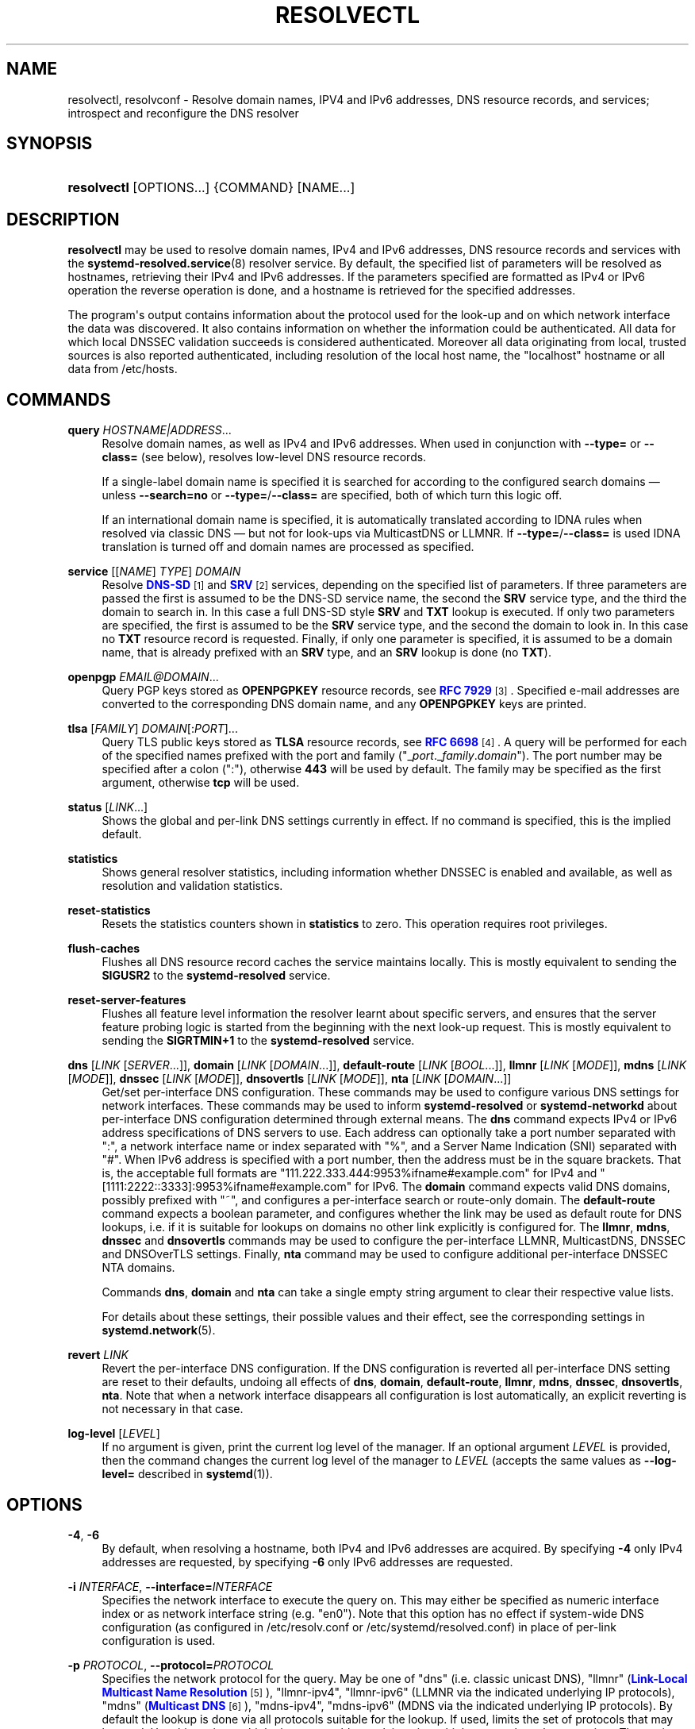 '\" t
.TH "RESOLVECTL" "1" "" "systemd 251" "resolvectl"
.\" -----------------------------------------------------------------
.\" * Define some portability stuff
.\" -----------------------------------------------------------------
.\" ~~~~~~~~~~~~~~~~~~~~~~~~~~~~~~~~~~~~~~~~~~~~~~~~~~~~~~~~~~~~~~~~~
.\" http://bugs.debian.org/507673
.\" http://lists.gnu.org/archive/html/groff/2009-02/msg00013.html
.\" ~~~~~~~~~~~~~~~~~~~~~~~~~~~~~~~~~~~~~~~~~~~~~~~~~~~~~~~~~~~~~~~~~
.ie \n(.g .ds Aq \(aq
.el       .ds Aq '
.\" -----------------------------------------------------------------
.\" * set default formatting
.\" -----------------------------------------------------------------
.\" disable hyphenation
.nh
.\" disable justification (adjust text to left margin only)
.ad l
.\" -----------------------------------------------------------------
.\" * MAIN CONTENT STARTS HERE *
.\" -----------------------------------------------------------------
.SH "NAME"
resolvectl, resolvconf \- Resolve domain names, IPV4 and IPv6 addresses, DNS resource records, and services; introspect and reconfigure the DNS resolver
.SH "SYNOPSIS"
.HP \w'\fBresolvectl\fR\ 'u
\fBresolvectl\fR [OPTIONS...] {COMMAND} [NAME...]
.SH "DESCRIPTION"
.PP
\fBresolvectl\fR
may be used to resolve domain names, IPv4 and IPv6 addresses, DNS resource records and services with the
\fBsystemd-resolved.service\fR(8)
resolver service\&. By default, the specified list of parameters will be resolved as hostnames, retrieving their IPv4 and IPv6 addresses\&. If the parameters specified are formatted as IPv4 or IPv6 operation the reverse operation is done, and a hostname is retrieved for the specified addresses\&.
.PP
The program\*(Aqs output contains information about the protocol used for the look\-up and on which network interface the data was discovered\&. It also contains information on whether the information could be authenticated\&. All data for which local DNSSEC validation succeeds is considered authenticated\&. Moreover all data originating from local, trusted sources is also reported authenticated, including resolution of the local host name, the
"localhost"
hostname or all data from
/etc/hosts\&.
.SH "COMMANDS"
.PP
\fBquery\fR \fIHOSTNAME|ADDRESS\fR\&...
.RS 4
Resolve domain names, as well as IPv4 and IPv6 addresses\&. When used in conjunction with
\fB\-\-type=\fR
or
\fB\-\-class=\fR
(see below), resolves low\-level DNS resource records\&.
.sp
If a single\-label domain name is specified it is searched for according to the configured search domains \(em unless
\fB\-\-search=no\fR
or
\fB\-\-type=\fR/\fB\-\-class=\fR
are specified, both of which turn this logic off\&.
.sp
If an international domain name is specified, it is automatically translated according to IDNA rules when resolved via classic DNS \(em but not for look\-ups via MulticastDNS or LLMNR\&. If
\fB\-\-type=\fR/\fB\-\-class=\fR
is used IDNA translation is turned off and domain names are processed as specified\&.
.RE
.PP
\fBservice\fR [[\fINAME\fR] \fITYPE\fR] \fIDOMAIN\fR
.RS 4
Resolve
\m[blue]\fBDNS\-SD\fR\m[]\&\s-2\u[1]\d\s+2
and
\m[blue]\fBSRV\fR\m[]\&\s-2\u[2]\d\s+2
services, depending on the specified list of parameters\&. If three parameters are passed the first is assumed to be the DNS\-SD service name, the second the
\fBSRV\fR
service type, and the third the domain to search in\&. In this case a full DNS\-SD style
\fBSRV\fR
and
\fBTXT\fR
lookup is executed\&. If only two parameters are specified, the first is assumed to be the
\fBSRV\fR
service type, and the second the domain to look in\&. In this case no
\fBTXT\fR
resource record is requested\&. Finally, if only one parameter is specified, it is assumed to be a domain name, that is already prefixed with an
\fBSRV\fR
type, and an
\fBSRV\fR
lookup is done (no
\fBTXT\fR)\&.
.RE
.PP
\fBopenpgp\fR \fIEMAIL@DOMAIN\fR\&...
.RS 4
Query PGP keys stored as
\fBOPENPGPKEY\fR
resource records, see
\m[blue]\fBRFC 7929\fR\m[]\&\s-2\u[3]\d\s+2\&. Specified e\-mail addresses are converted to the corresponding DNS domain name, and any
\fBOPENPGPKEY\fR
keys are printed\&.
.RE
.PP
\fBtlsa\fR [\fIFAMILY\fR] \fIDOMAIN\fR[:\fIPORT\fR]\&...
.RS 4
Query TLS public keys stored as
\fBTLSA\fR
resource records, see
\m[blue]\fBRFC 6698\fR\m[]\&\s-2\u[4]\d\s+2\&. A query will be performed for each of the specified names prefixed with the port and family ("_\fIport\fR\&._\fIfamily\fR\&.\fIdomain\fR")\&. The port number may be specified after a colon (":"), otherwise
\fB443\fR
will be used by default\&. The family may be specified as the first argument, otherwise
\fBtcp\fR
will be used\&.
.RE
.PP
\fBstatus\fR [\fILINK\fR\&...]
.RS 4
Shows the global and per\-link DNS settings currently in effect\&. If no command is specified, this is the implied default\&.
.RE
.PP
\fBstatistics\fR
.RS 4
Shows general resolver statistics, including information whether DNSSEC is enabled and available, as well as resolution and validation statistics\&.
.RE
.PP
\fBreset\-statistics\fR
.RS 4
Resets the statistics counters shown in
\fBstatistics\fR
to zero\&. This operation requires root privileges\&.
.RE
.PP
\fBflush\-caches\fR
.RS 4
Flushes all DNS resource record caches the service maintains locally\&. This is mostly equivalent to sending the
\fBSIGUSR2\fR
to the
\fBsystemd\-resolved\fR
service\&.
.RE
.PP
\fBreset\-server\-features\fR
.RS 4
Flushes all feature level information the resolver learnt about specific servers, and ensures that the server feature probing logic is started from the beginning with the next look\-up request\&. This is mostly equivalent to sending the
\fBSIGRTMIN+1\fR
to the
\fBsystemd\-resolved\fR
service\&.
.RE
.PP
\fBdns\fR [\fILINK\fR [\fISERVER\fR\&...]], \fBdomain\fR [\fILINK\fR [\fIDOMAIN\fR\&...]], \fBdefault\-route\fR [\fILINK\fR [\fIBOOL\fR\&...]], \fBllmnr\fR [\fILINK\fR [\fIMODE\fR]], \fBmdns\fR [\fILINK\fR [\fIMODE\fR]], \fBdnssec\fR [\fILINK\fR [\fIMODE\fR]], \fBdnsovertls\fR [\fILINK\fR [\fIMODE\fR]], \fBnta\fR [\fILINK\fR [\fIDOMAIN\fR\&...]]
.RS 4
Get/set per\-interface DNS configuration\&. These commands may be used to configure various DNS settings for network interfaces\&. These commands may be used to inform
\fBsystemd\-resolved\fR
or
\fBsystemd\-networkd\fR
about per\-interface DNS configuration determined through external means\&. The
\fBdns\fR
command expects IPv4 or IPv6 address specifications of DNS servers to use\&. Each address can optionally take a port number separated with
":", a network interface name or index separated with
"%", and a Server Name Indication (SNI) separated with
"#"\&. When IPv6 address is specified with a port number, then the address must be in the square brackets\&. That is, the acceptable full formats are
"111\&.222\&.333\&.444:9953%ifname#example\&.com"
for IPv4 and
"[1111:2222::3333]:9953%ifname#example\&.com"
for IPv6\&. The
\fBdomain\fR
command expects valid DNS domains, possibly prefixed with
"~", and configures a per\-interface search or route\-only domain\&. The
\fBdefault\-route\fR
command expects a boolean parameter, and configures whether the link may be used as default route for DNS lookups, i\&.e\&. if it is suitable for lookups on domains no other link explicitly is configured for\&. The
\fBllmnr\fR,
\fBmdns\fR,
\fBdnssec\fR
and
\fBdnsovertls\fR
commands may be used to configure the per\-interface LLMNR, MulticastDNS, DNSSEC and DNSOverTLS settings\&. Finally,
\fBnta\fR
command may be used to configure additional per\-interface DNSSEC NTA domains\&.
.sp
Commands
\fBdns\fR,
\fBdomain\fR
and
\fBnta\fR
can take a single empty string argument to clear their respective value lists\&.
.sp
For details about these settings, their possible values and their effect, see the corresponding settings in
\fBsystemd.network\fR(5)\&.
.RE
.PP
\fBrevert \fR\fB\fILINK\fR\fR
.RS 4
Revert the per\-interface DNS configuration\&. If the DNS configuration is reverted all per\-interface DNS setting are reset to their defaults, undoing all effects of
\fBdns\fR,
\fBdomain\fR,
\fBdefault\-route\fR,
\fBllmnr\fR,
\fBmdns\fR,
\fBdnssec\fR,
\fBdnsovertls\fR,
\fBnta\fR\&. Note that when a network interface disappears all configuration is lost automatically, an explicit reverting is not necessary in that case\&.
.RE
.PP
\fBlog\-level\fR [\fILEVEL\fR]
.RS 4
If no argument is given, print the current log level of the manager\&. If an optional argument
\fILEVEL\fR
is provided, then the command changes the current log level of the manager to
\fILEVEL\fR
(accepts the same values as
\fB\-\-log\-level=\fR
described in
\fBsystemd\fR(1))\&.
.RE
.SH "OPTIONS"
.PP
\fB\-4\fR, \fB\-6\fR
.RS 4
By default, when resolving a hostname, both IPv4 and IPv6 addresses are acquired\&. By specifying
\fB\-4\fR
only IPv4 addresses are requested, by specifying
\fB\-6\fR
only IPv6 addresses are requested\&.
.RE
.PP
\fB\-i\fR \fIINTERFACE\fR, \fB\-\-interface=\fR\fIINTERFACE\fR
.RS 4
Specifies the network interface to execute the query on\&. This may either be specified as numeric interface index or as network interface string (e\&.g\&.
"en0")\&. Note that this option has no effect if system\-wide DNS configuration (as configured in
/etc/resolv\&.conf
or
/etc/systemd/resolved\&.conf) in place of per\-link configuration is used\&.
.RE
.PP
\fB\-p\fR \fIPROTOCOL\fR, \fB\-\-protocol=\fR\fIPROTOCOL\fR
.RS 4
Specifies the network protocol for the query\&. May be one of
"dns"
(i\&.e\&. classic unicast DNS),
"llmnr"
(\m[blue]\fBLink\-Local Multicast Name Resolution\fR\m[]\&\s-2\u[5]\d\s+2),
"llmnr\-ipv4",
"llmnr\-ipv6"
(LLMNR via the indicated underlying IP protocols),
"mdns"
(\m[blue]\fBMulticast DNS\fR\m[]\&\s-2\u[6]\d\s+2),
"mdns\-ipv4",
"mdns\-ipv6"
(MDNS via the indicated underlying IP protocols)\&. By default the lookup is done via all protocols suitable for the lookup\&. If used, limits the set of protocols that may be used\&. Use this option multiple times to enable resolving via multiple protocols at the same time\&. The setting
"llmnr"
is identical to specifying this switch once with
"llmnr\-ipv4"
and once via
"llmnr\-ipv6"\&. Note that this option does not force the service to resolve the operation with the specified protocol, as that might require a suitable network interface and configuration\&. The special value
"help"
may be used to list known values\&.
.RE
.PP
\fB\-t\fR \fITYPE\fR, \fB\-\-type=\fR\fITYPE\fR, \fB\-c\fR \fICLASS\fR, \fB\-\-class=\fR\fICLASS\fR
.RS 4
When used in conjunction with the
\fBquery\fR
command, specifies the DNS resource record type (e\&.g\&.
\fBA\fR,
\fBAAAA\fR,
\fBMX\fR, \&...) and class (e\&.g\&.
\fBIN\fR,
\fBANY\fR, \&...) to look up\&. If these options are used a DNS resource record set matching the specified class and type is requested\&. The class defaults to
\fBIN\fR
if only a type is specified\&. The special value
"help"
may be used to list known values\&.
.sp
Without these options
\fBresolvectl query\fR
provides high\-level domain name to address and address to domain name resolution\&. With these options it provides low\-level DNS resource record resolution\&. The search domain logic is automatically turned off when these options are used, i\&.e\&. specified domain names need to be fully qualified domain names\&. Moreover, IDNA internal domain name translation is turned off as well, i\&.e\&. international domain names should be specified in
"xn\-\-\&..."
notation, unless look\-up in MulticastDNS/LLMNR is desired, in which case UTF\-8 characters should be used\&.
.RE
.PP
\fB\-\-service\-address=\fR\fIBOOL\fR
.RS 4
Takes a boolean parameter\&. If true (the default), when doing a service lookup with
\fB\-\-service\fR
the hostnames contained in the
\fBSRV\fR
resource records are resolved as well\&.
.RE
.PP
\fB\-\-service\-txt=\fR\fIBOOL\fR
.RS 4
Takes a boolean parameter\&. If true (the default), when doing a DNS\-SD service lookup with
\fB\-\-service\fR
the
\fBTXT\fR
service metadata record is resolved as well\&.
.RE
.PP
\fB\-\-cname=\fR\fIBOOL\fR
.RS 4
Takes a boolean parameter\&. If true (the default), DNS
\fBCNAME\fR
or
\fBDNAME\fR
redirections are followed\&. Otherwise, if a CNAME or DNAME record is encountered while resolving, an error is returned\&.
.RE
.PP
\fB\-\-validate=\fR\fIBOOL\fR
.RS 4
Takes a boolean parameter; used in conjunction with
\fBquery\fR\&. If true (the default), DNSSEC validation is applied as usual \(em under the condition that it is enabled for the network and for
systemd\-resolved\&.service
as a whole\&. If false, DNSSEC validation is disabled for the specific query, regardless of whether it is enabled for the network or in the service\&. Note that setting this option to true does not force DNSSEC validation on systems/networks where DNSSEC is turned off\&. This option is only suitable to turn off such validation where otherwise enabled, not enable validation where otherwise disabled\&.
.RE
.PP
\fB\-\-synthesize=\fR\fIBOOL\fR
.RS 4
Takes a boolean parameter; used in conjunction with
\fBquery\fR\&. If true (the default), select domains are resolved on the local system, among them
"localhost",
"_gateway"
and
"_outbound", or entries from
/etc/hosts\&. If false these domains are not resolved locally, and either fail (in case of
"localhost",
"_gateway"
or
"_outbound"
and suchlike) or go to the network via regular DNS/mDNS/LLMNR lookups (in case of
/etc/hosts
entries)\&.
.RE
.PP
\fB\-\-cache=\fR\fIBOOL\fR
.RS 4
Takes a boolean parameter; used in conjunction with
\fBquery\fR\&. If true (the default), lookups use the local DNS resource record cache\&. If false, lookups are routed to the network instead, regardless if already available in the local cache\&.
.RE
.PP
\fB\-\-zone=\fR\fIBOOL\fR
.RS 4
Takes a boolean parameter; used in conjunction with
\fBquery\fR\&. If true (the default), lookups are answered from locally registered LLMNR or mDNS resource records, if defined\&. If false, locally registered LLMNR/mDNS records are not considered for the lookup request\&.
.RE
.PP
\fB\-\-trust\-anchor=\fR\fIBOOL\fR
.RS 4
Takes a boolean parameter; used in conjunction with
\fBquery\fR\&. If true (the default), lookups for DS and DNSKEY are answered from the local DNSSEC trust anchors if possible\&. If false, the local trust store is not considered for the lookup request\&.
.RE
.PP
\fB\-\-network=\fR\fIBOOL\fR
.RS 4
Takes a boolean parameter; used in conjunction with
\fBquery\fR\&. If true (the default), lookups are answered via DNS, LLMNR or mDNS network requests if they cannot be synthesized locally, or be answered from the local cache, zone or trust anchors (see above)\&. If false, the request is not answered from the network and will thus fail if none of the indicated sources can answer them\&.
.RE
.PP
\fB\-\-search=\fR\fIBOOL\fR
.RS 4
Takes a boolean parameter\&. If true (the default), any specified single\-label hostnames will be searched in the domains configured in the search domain list, if it is non\-empty\&. Otherwise, the search domain logic is disabled\&. Note that this option has no effect if
\fB\-\-type=\fR
is used (see above), in which case the search domain logic is unconditionally turned off\&.
.RE
.PP
\fB\-\-raw\fR[=payload|packet]
.RS 4
Dump the answer as binary data\&. If there is no argument or if the argument is
"payload", the payload of the packet is exported\&. If the argument is
"packet", the whole packet is dumped in wire format, prefixed by length specified as a little\-endian 64\-bit number\&. This format allows multiple packets to be dumped and unambiguously parsed\&.
.RE
.PP
\fB\-\-legend=\fR\fIBOOL\fR
.RS 4
Takes a boolean parameter\&. If true (the default), column headers and meta information about the query response are shown\&. Otherwise, this output is suppressed\&.
.RE
.PP
\fB\-h\fR, \fB\-\-help\fR
.RS 4
Print a short help text and exit\&.
.RE
.PP
\fB\-\-version\fR
.RS 4
Print a short version string and exit\&.
.RE
.PP
\fB\-\-no\-pager\fR
.RS 4
Do not pipe output into a pager\&.
.RE
.SH "COMPATIBILITY WITH RESOLVCONF(8)"
.PP
\fBresolvectl\fR
is a multi\-call binary\&. When invoked as
"resolvconf"
(generally achieved by means of a symbolic link of this name to the
\fBresolvectl\fR
binary) it is run in a limited
\fBresolvconf\fR(8)
compatibility mode\&. It accepts mostly the same arguments and pushes all data into
\fBsystemd-resolved.service\fR(8), similar to how
\fBdns\fR
and
\fBdomain\fR
commands operate\&. Note that
\fBsystemd\-resolved\&.service\fR
is the only supported backend, which is different from other implementations of this command\&.
.PP
/etc/resolv\&.conf
will only be updated with servers added with this command when
/etc/resolv\&.conf
is a symlink to
/run/systemd/resolve/resolv\&.conf, and not a static file\&. See the discussion of
/etc/resolv\&.conf
handling in
\fBsystemd-resolved.service\fR(8)\&.
.PP
Not all operations supported by other implementations are supported natively\&. Specifically:
.PP
\fB\-a\fR
.RS 4
Registers per\-interface DNS configuration data with
\fBsystemd\-resolved\fR\&. Expects a network interface name as only command line argument\&. Reads
\fBresolv.conf\fR(5)\-compatible DNS configuration data from its standard input\&. Relevant fields are
"nameserver"
and
"domain"/"search"\&. This command is mostly identical to invoking
\fBresolvectl\fR
with a combination of
\fBdns\fR
and
\fBdomain\fR
commands\&.
.RE
.PP
\fB\-d\fR
.RS 4
Unregisters per\-interface DNS configuration data with
\fBsystemd\-resolved\fR\&. This command is mostly identical to invoking
\fBresolvectl revert\fR\&.
.RE
.PP
\fB\-f\fR
.RS 4
When specified
\fB\-a\fR
and
\fB\-d\fR
will not complain about missing network interfaces and will silently execute no operation in that case\&.
.RE
.PP
\fB\-x\fR
.RS 4
This switch for "exclusive" operation is supported only partially\&. It is mapped to an additional configured search domain of
"~\&."
\(em i\&.e\&. ensures that DNS traffic is preferably routed to the DNS servers on this interface, unless there are other, more specific domains configured on other interfaces\&.
.RE
.PP
\fB\-m\fR, \fB\-p\fR
.RS 4
These switches are not supported and are silently ignored\&.
.RE
.PP
\fB\-u\fR, \fB\-I\fR, \fB\-i\fR, \fB\-l\fR, \fB\-R\fR, \fB\-r\fR, \fB\-v\fR, \fB\-V\fR, \fB\-\-enable\-updates\fR, \fB\-\-disable\-updates\fR, \fB\-\-are\-updates\-enabled\fR
.RS 4
These switches are not supported and the command will fail if used\&.
.RE
.PP
See
\fBresolvconf\fR(8)
for details on those command line options\&.
.SH "EXAMPLES"
.PP
\fBExample\ \&1.\ \&Retrieve the addresses of the "www\&.0pointer\&.net" domain (A and AAAA resource records)\fR
.sp
.if n \{\
.RS 4
.\}
.nf
$ resolvectl query www\&.0pointer\&.net
www\&.0pointer\&.net: 2a01:238:43ed:c300:10c3:bcf3:3266:da74
                  85\&.214\&.157\&.71

\-\- Information acquired via protocol DNS in 611\&.6ms\&.
\-\- Data is authenticated: no
.fi
.if n \{\
.RE
.\}
.PP
\fBExample\ \&2.\ \&Retrieve the domain of the "85\&.214\&.157\&.71" IP address (PTR resource record)\fR
.sp
.if n \{\
.RS 4
.\}
.nf
$ resolvectl query 85\&.214\&.157\&.71
85\&.214\&.157\&.71: gardel\&.0pointer\&.net

\-\- Information acquired via protocol DNS in 1\&.2997s\&.
\-\- Data is authenticated: no
.fi
.if n \{\
.RE
.\}
.PP
\fBExample\ \&3.\ \&Retrieve the MX record of the "yahoo\&.com" domain\fR
.sp
.if n \{\
.RS 4
.\}
.nf
$ resolvectl \-\-legend=no \-t MX query yahoo\&.com
yahoo\&.com\&. IN MX    1 mta7\&.am0\&.yahoodns\&.net
yahoo\&.com\&. IN MX    1 mta6\&.am0\&.yahoodns\&.net
yahoo\&.com\&. IN MX    1 mta5\&.am0\&.yahoodns\&.net
.fi
.if n \{\
.RE
.\}
.PP
\fBExample\ \&4.\ \&Resolve an SRV service\fR
.sp
.if n \{\
.RS 4
.\}
.nf
$ resolvectl service _xmpp\-server\&._tcp gmail\&.com
_xmpp\-server\&._tcp/gmail\&.com: alt1\&.xmpp\-server\&.l\&.google\&.com:5269 [priority=20, weight=0]
                             173\&.194\&.210\&.125
                             alt4\&.xmpp\-server\&.l\&.google\&.com:5269 [priority=20, weight=0]
                             173\&.194\&.65\&.125
                             \&...
.fi
.if n \{\
.RE
.\}
.PP
\fBExample\ \&5.\ \&Retrieve a PGP key (OPENPGP resource record)\fR
.sp
.if n \{\
.RS 4
.\}
.nf
$ resolvectl openpgp zbyszek@fedoraproject\&.org
d08ee310438ca124a6149ea5cc21b6313b390dce485576eff96f8722\&._openpgpkey\&.fedoraproject\&.org\&. IN OPENPGPKEY
        mQINBFBHPMsBEACeInGYJCb+7TurKfb6wGyTottCDtiSJB310i37/6ZYoeIay/5soJjlMyf
        MFQ9T2XNT/0LM6gTa0MpC1st9LnzYTMsT6tzRly1D1UbVI6xw0g0vE5y2Cjk3xUwAynCsSs
        \&...
.fi
.if n \{\
.RE
.\}
.PP
\fBExample\ \&6.\ \&Retrieve a TLS key (TLSA resource record)\fR
.sp
.if n \{\
.RS 4
.\}
.nf
$ resolvectl tlsa tcp fedoraproject\&.org:443
_443\&._tcp\&.fedoraproject\&.org IN TLSA 0 0 1 19400be5b7a31fb733917700789d2f0a2471c0c9d506c0e504c06c16d7cb17c0
        \-\- Cert\&. usage: CA constraint
        \-\- Selector: Full Certificate
        \-\- Matching type: SHA\-256
.fi
.if n \{\
.RE
.\}
.PP
"tcp"
and
":443"
are optional and could be skipped\&.
.SH "SEE ALSO"
.PP
\fBsystemd\fR(1),
\fBsystemd-resolved.service\fR(8),
\fBsystemd.dnssd\fR(5),
\fBsystemd-networkd.service\fR(8),
\fBresolvconf\fR(8)
.SH "NOTES"
.IP " 1." 4
DNS-SD
.RS 4
\%https://tools.ietf.org/html/rfc6763
.RE
.IP " 2." 4
SRV
.RS 4
\%https://tools.ietf.org/html/rfc2782
.RE
.IP " 3." 4
RFC 7929
.RS 4
\%https://tools.ietf.org/html/rfc7929
.RE
.IP " 4." 4
RFC 6698
.RS 4
\%https://tools.ietf.org/html/rfc6698
.RE
.IP " 5." 4
Link-Local Multicast Name Resolution
.RS 4
\%https://tools.ietf.org/html/rfc4795
.RE
.IP " 6." 4
Multicast DNS
.RS 4
\%https://www.ietf.org/rfc/rfc6762.txt
.RE
